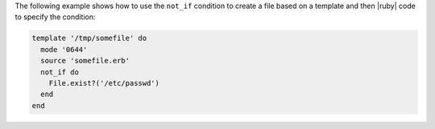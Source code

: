 .. This is an included how-to. 


The following example shows how to use the ``not_if`` condition to create a file based on a template and then |ruby| code to specify the condition:

.. code-block:: ruby

   template '/tmp/somefile' do
     mode '0644'
     source 'somefile.erb'
     not_if do
       File.exist?('/etc/passwd')
     end
   end
